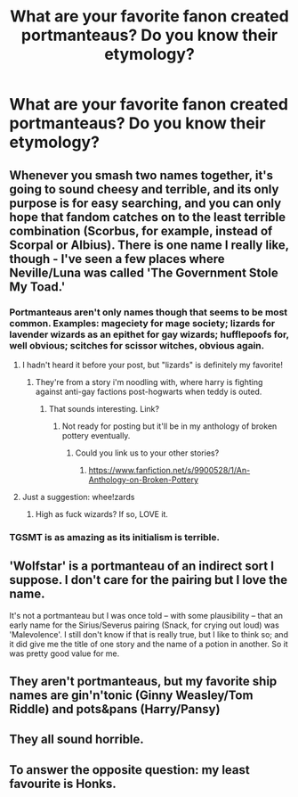 #+TITLE: What are your favorite fanon created portmanteaus? Do you know their etymology?

* What are your favorite fanon created portmanteaus? Do you know their etymology?
:PROPERTIES:
:Author: viol8er
:Score: 4
:DateUnix: 1488678883.0
:DateShort: 2017-Mar-05
:FlairText: Discussion
:END:

** Whenever you smash two names together, it's going to sound cheesy and terrible, and its only purpose is for easy searching, and you can only hope that fandom catches on to the least terrible combination (Scorbus, for example, instead of Scorpal or Albius). There is one name I really like, though - I've seen a few places where Neville/Luna was called 'The Government Stole My Toad.'
:PROPERTIES:
:Score: 6
:DateUnix: 1488691246.0
:DateShort: 2017-Mar-05
:END:

*** Portmanteaus aren't only names though that seems to be most common. Examples: mageciety for mage society; lizards for lavender wizards as an epithet for gay wizards; hufflepoofs for, well obvious; scitches for scissor witches, obvious again.
:PROPERTIES:
:Author: viol8er
:Score: 4
:DateUnix: 1488692013.0
:DateShort: 2017-Mar-05
:END:

**** I hadn't heard it before your post, but "lizards" is definitely my favorite!
:PROPERTIES:
:Author: Madam_Hook
:Score: 1
:DateUnix: 1488694818.0
:DateShort: 2017-Mar-05
:END:

***** They're from a story i'm noodling with, where harry is fighting against anti-gay factions post-hogwarts when teddy is outed.
:PROPERTIES:
:Author: viol8er
:Score: 1
:DateUnix: 1488695165.0
:DateShort: 2017-Mar-05
:END:

****** That sounds interesting. Link?
:PROPERTIES:
:Author: Madam_Hook
:Score: 1
:DateUnix: 1488695217.0
:DateShort: 2017-Mar-05
:END:

******* Not ready for posting but it'll be in my anthology of broken pottery eventually.
:PROPERTIES:
:Author: viol8er
:Score: 1
:DateUnix: 1488695269.0
:DateShort: 2017-Mar-05
:END:

******** Could you link us to your other stories?
:PROPERTIES:
:Author: jrl2014
:Score: 1
:DateUnix: 1488741879.0
:DateShort: 2017-Mar-05
:END:

********* [[https://www.fanfiction.net/s/9900528/1/An-Anthology-on-Broken-Pottery]]
:PROPERTIES:
:Author: viol8er
:Score: 1
:DateUnix: 1488742088.0
:DateShort: 2017-Mar-05
:END:


**** Just a suggestion: whee!zards
:PROPERTIES:
:Author: wordhammer
:Score: 1
:DateUnix: 1488756802.0
:DateShort: 2017-Mar-06
:END:

***** High as fuck wizards? If so, LOVE it.
:PROPERTIES:
:Author: viol8er
:Score: 1
:DateUnix: 1488762609.0
:DateShort: 2017-Mar-06
:END:


*** TGSMT is as amazing as its initialism is terrible.
:PROPERTIES:
:Author: BobVosh
:Score: 1
:DateUnix: 1488696930.0
:DateShort: 2017-Mar-05
:END:


** 'Wolfstar' is a portmanteau of an indirect sort I suppose. I don't care for the pairing but I love the name.

It's not a portmanteau but I was once told -- with some plausibility -- that an early name for the Sirius/Severus pairing (Snack, for crying out loud) was 'Malevolence'. I still don't know if that is really true, but I like to think so; and it did give me the title of one story and the name of a potion in another. So it was pretty good value for me.
:PROPERTIES:
:Author: booksandpots
:Score: 5
:DateUnix: 1488712269.0
:DateShort: 2017-Mar-05
:END:


** They aren't portmanteaus, but my favorite ship names are gin'n'tonic (Ginny Weasley/Tom Riddle) and pots&pans (Harry/Pansy)
:PROPERTIES:
:Author: Colubrina_
:Score: 3
:DateUnix: 1488727406.0
:DateShort: 2017-Mar-05
:END:


** They all sound horrible.
:PROPERTIES:
:Author: Anmothra
:Score: 3
:DateUnix: 1488729705.0
:DateShort: 2017-Mar-05
:END:


** To answer the opposite question: my least favourite is Honks.
:PROPERTIES:
:Author: 360Saturn
:Score: 2
:DateUnix: 1488816129.0
:DateShort: 2017-Mar-06
:END:
